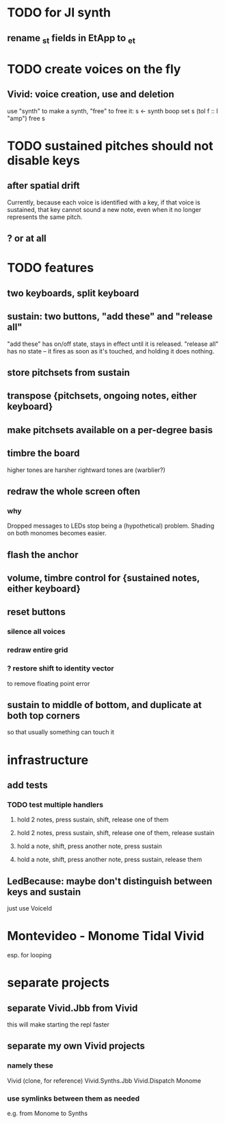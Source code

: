 * TODO for JI synth
** rename _st fields in EtApp to _et
* TODO create voices on the fly
** Vivid: voice creation, use and deletion
use "synth" to make a synth, "free" to free it:
  s <- synth boop
  set s (toI f :: I "amp")
  free s
* TODO sustained pitches should not disable keys
** after spatial drift
Currently, because each voice is identified with a key,
if that voice is sustained, that key cannot sound a new note,
even when it no longer represents the same pitch.
** ? or at all
* TODO features
** two keyboards, split keyboard
** sustain: two buttons, "add these" and "release all"
"add these" has on/off state, stays in effect until it is released.
"release all" has no state -- it fires as soon as it's touched, and holding it does nothing.
** store pitchsets from sustain
** transpose {pitchsets, ongoing notes, either keyboard}
** make pitchsets available on a per-degree basis
** timbre the board
higher tones are harsher
rightward tones are (warblier?)
** redraw the whole screen often
*** why
Dropped messages to LEDs stop being a (hypothetical) problem.
Shading on both monomes becomes easier.
** flash the anchor
** volume, timbre control for {sustained notes, either keyboard}
** reset buttons
*** silence all voices
*** redraw entire grid
*** ? restore shift to identity vector
to remove floating point error
** sustain to middle of bottom, and duplicate at both top corners
so that usually something can touch it
* infrastructure
** add tests
*** TODO test multiple handlers
**** hold 2 notes, press sustain, shift, release one of them
**** hold 2 notes, press sustain, shift, release one of them, release sustain
**** hold a note, shift, press another note, press sustain
**** hold a note, shift, press another note, press sustain, release them
** LedBecause: maybe don't distinguish between keys and sustain
 just use VoiceId
* Montevideo - Monome Tidal Vivid
esp. for looping
* separate projects
** separate Vivid.Jbb from Vivid
this will make starting the repl faster
** separate my own Vivid projects
*** namely these
Vivid (clone, for reference)
Vivid.Synths.Jbb
Vivid.Dispatch
Monome
*** use symlinks between them as needed
e.g. from Monome to Synths
